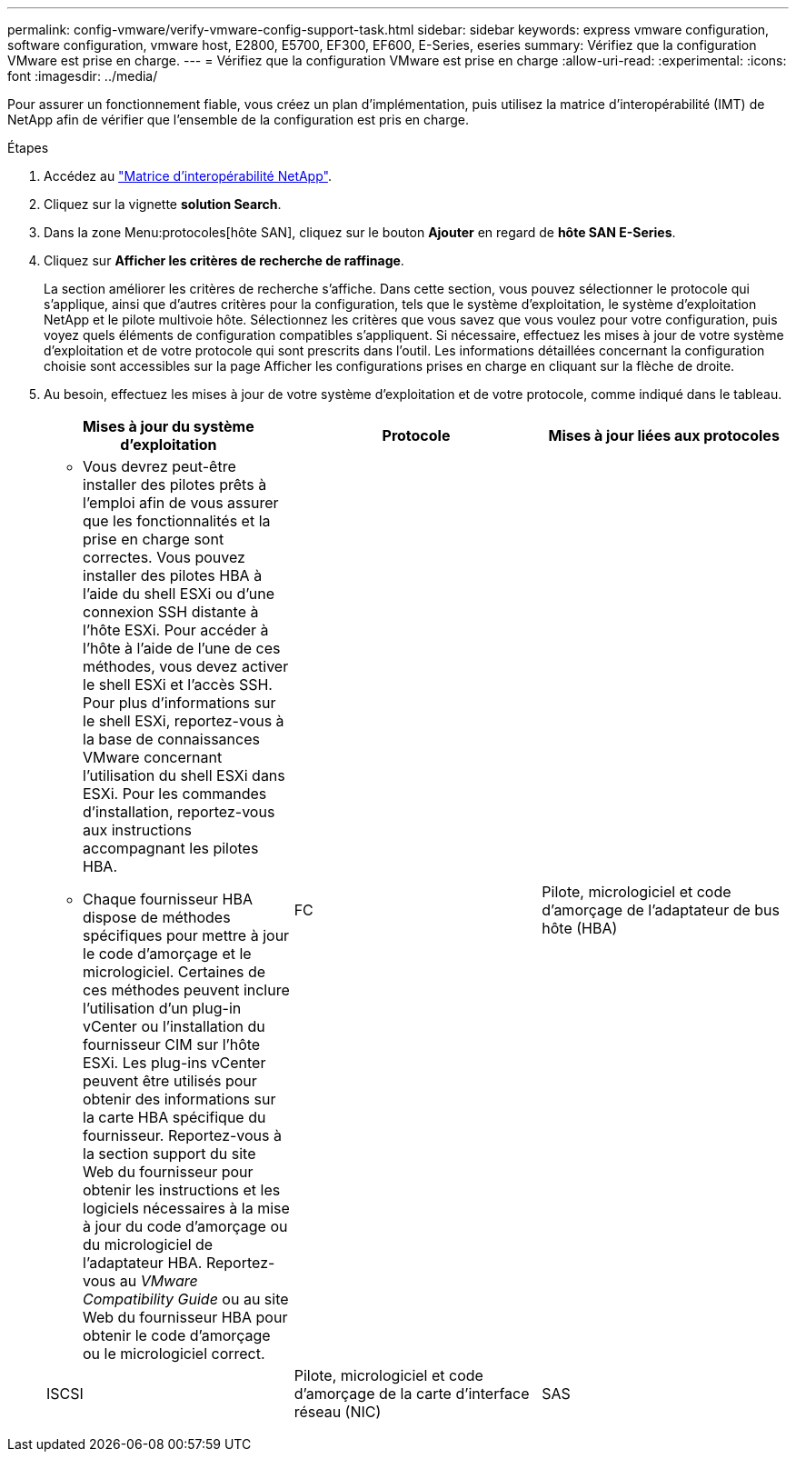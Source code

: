 ---
permalink: config-vmware/verify-vmware-config-support-task.html 
sidebar: sidebar 
keywords: express vmware configuration, software configuration, vmware host, E2800, E5700, EF300, EF600, E-Series, eseries 
summary: Vérifiez que la configuration VMware est prise en charge. 
---
= Vérifiez que la configuration VMware est prise en charge
:allow-uri-read: 
:experimental: 
:icons: font
:imagesdir: ../media/


[role="lead"]
Pour assurer un fonctionnement fiable, vous créez un plan d'implémentation, puis utilisez la matrice d'interopérabilité (IMT) de NetApp afin de vérifier que l'ensemble de la configuration est pris en charge.

.Étapes
. Accédez au http://mysupport.netapp.com/matrix["Matrice d'interopérabilité NetApp"^].
. Cliquez sur la vignette *solution Search*.
. Dans la zone Menu:protocoles[hôte SAN], cliquez sur le bouton *Ajouter* en regard de *hôte SAN E-Series*.
. Cliquez sur *Afficher les critères de recherche de raffinage*.
+
La section améliorer les critères de recherche s'affiche. Dans cette section, vous pouvez sélectionner le protocole qui s'applique, ainsi que d'autres critères pour la configuration, tels que le système d'exploitation, le système d'exploitation NetApp et le pilote multivoie hôte. Sélectionnez les critères que vous savez que vous voulez pour votre configuration, puis voyez quels éléments de configuration compatibles s'appliquent. Si nécessaire, effectuez les mises à jour de votre système d'exploitation et de votre protocole qui sont prescrits dans l'outil. Les informations détaillées concernant la configuration choisie sont accessibles sur la page Afficher les configurations prises en charge en cliquant sur la flèche de droite.

. Au besoin, effectuez les mises à jour de votre système d'exploitation et de votre protocole, comme indiqué dans le tableau.
+
|===
| Mises à jour du système d'exploitation | Protocole | Mises à jour liées aux protocoles 


 a| 
** Vous devrez peut-être installer des pilotes prêts à l'emploi afin de vous assurer que les fonctionnalités et la prise en charge sont correctes. Vous pouvez installer des pilotes HBA à l'aide du shell ESXi ou d'une connexion SSH distante à l'hôte ESXi. Pour accéder à l'hôte à l'aide de l'une de ces méthodes, vous devez activer le shell ESXi et l'accès SSH. Pour plus d'informations sur le shell ESXi, reportez-vous à la base de connaissances VMware concernant l'utilisation du shell ESXi dans ESXi. Pour les commandes d'installation, reportez-vous aux instructions accompagnant les pilotes HBA.
** Chaque fournisseur HBA dispose de méthodes spécifiques pour mettre à jour le code d'amorçage et le micrologiciel. Certaines de ces méthodes peuvent inclure l'utilisation d'un plug-in vCenter ou l'installation du fournisseur CIM sur l'hôte ESXi. Les plug-ins vCenter peuvent être utilisés pour obtenir des informations sur la carte HBA spécifique du fournisseur. Reportez-vous à la section support du site Web du fournisseur pour obtenir les instructions et les logiciels nécessaires à la mise à jour du code d'amorçage ou du micrologiciel de l'adaptateur HBA. Reportez-vous au _VMware Compatibility Guide_ ou au site Web du fournisseur HBA pour obtenir le code d'amorçage ou le micrologiciel correct.

 a| 
FC
 a| 
Pilote, micrologiciel et code d'amorçage de l'adaptateur de bus hôte (HBA)



 a| 
ISCSI
 a| 
Pilote, micrologiciel et code d'amorçage de la carte d'interface réseau (NIC)



 a| 
SAS
 a| 
Pilote, micrologiciel et code d'amorçage de l'adaptateur de bus hôte (HBA)

|===

